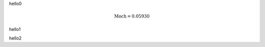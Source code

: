 hello0

.. math::
    \text{Moch} = 0.05930

hello1

.. kindoc_links::
   :file: ROMEOH37.urdf

hello2

